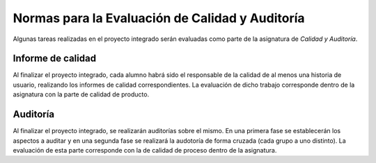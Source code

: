 ==================================================
 Normas para la Evaluación de Calidad y Auditoría
==================================================

Algunas tareas realizadas en el proyecto integrado serán evaluadas como parte de la asignatura de *Calidad y Auditoría*.

Informe de calidad
==================================================
Al finalizar el proyecto integrado, cada alumno habrá sido el responsable de la calidad de al menos una historia de usuario, realizando los informes de calidad correspondientes. La evaluación de dicho trabajo corresponde dentro de la asignatura con la parte de calidad de producto.

Auditoría
==================================================
Al finalizar el proyecto integrado, se realizarán auditorías sobre el mismo. En una primera fase se establecerán los aspectos a auditar y en una segunda fase se realizará la audotoría de forma cruzada (cada grupo a uno distinto). La evaluación de esta parte corresponde con la de calidad de proceso dentro de la asignatura.
